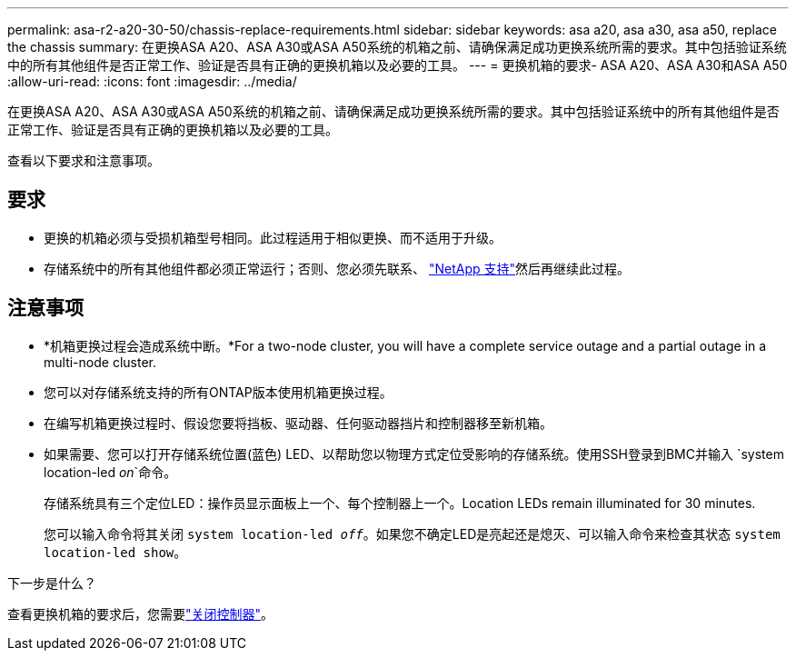 ---
permalink: asa-r2-a20-30-50/chassis-replace-requirements.html 
sidebar: sidebar 
keywords: asa a20, asa a30, asa a50, replace the chassis 
summary: 在更换ASA A20、ASA A30或ASA A50系统的机箱之前、请确保满足成功更换系统所需的要求。其中包括验证系统中的所有其他组件是否正常工作、验证是否具有正确的更换机箱以及必要的工具。 
---
= 更换机箱的要求- ASA A20、ASA A30和ASA A50
:allow-uri-read: 
:icons: font
:imagesdir: ../media/


[role="lead"]
在更换ASA A20、ASA A30或ASA A50系统的机箱之前、请确保满足成功更换系统所需的要求。其中包括验证系统中的所有其他组件是否正常工作、验证是否具有正确的更换机箱以及必要的工具。

查看以下要求和注意事项。



== 要求

* 更换的机箱必须与受损机箱型号相同。此过程适用于相似更换、而不适用于升级。
* 存储系统中的所有其他组件都必须正常运行；否则、您必须先联系、 https://mysupport.netapp.com/site/global/dashboard["NetApp 支持"]然后再继续此过程。




== 注意事项

* *机箱更换过程会造成系统中断。*For a two-node cluster, you will have a complete service outage and a partial outage in a multi-node cluster.
* 您可以对存储系统支持的所有ONTAP版本使用机箱更换过程。
* 在编写机箱更换过程时、假设您要将挡板、驱动器、任何驱动器挡片和控制器移至新机箱。
* 如果需要、您可以打开存储系统位置(蓝色) LED、以帮助您以物理方式定位受影响的存储系统。使用SSH登录到BMC并输入 `system location-led _on_`命令。
+
存储系统具有三个定位LED：操作员显示面板上一个、每个控制器上一个。Location LEDs remain illuminated for 30 minutes.

+
您可以输入命令将其关闭 `system location-led _off_`。如果您不确定LED是亮起还是熄灭、可以输入命令来检查其状态 `system location-led show`。



.下一步是什么？
查看更换机箱的要求后，您需要link:chassis-replace-shutdown.html["关闭控制器"]。
